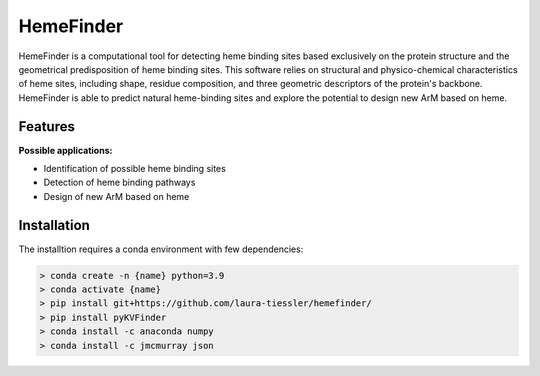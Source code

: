 ==========
HemeFinder
==========

HemeFinder is a computational tool for detecting heme binding sites based exclusively on the protein structure and the geometrical predisposition of heme binding sites. This software relies on structural and physico-chemical characteristics of heme sites, including shape, residue composition, and three geometric descriptors of the protein's backbone.  HemeFinder is able to predict natural heme-binding sites and explore the potential to design new ArM based on heme.





Features
--------

**Possible applications:**

* Identification of possible heme binding sites
* Detection of heme binding pathways
* Design of new ArM based on heme 

Installation
--------

The installtion requires a conda environment with few dependencies:

.. code-block:: bash

    > conda create -n {name} python=3.9
    > conda activate {name}
    > pip install git+https://github.com/laura-tiessler/hemefinder/
    > pip install pyKVFinder
    > conda install -c anaconda numpy 
    > conda install -c jmcmurray json 